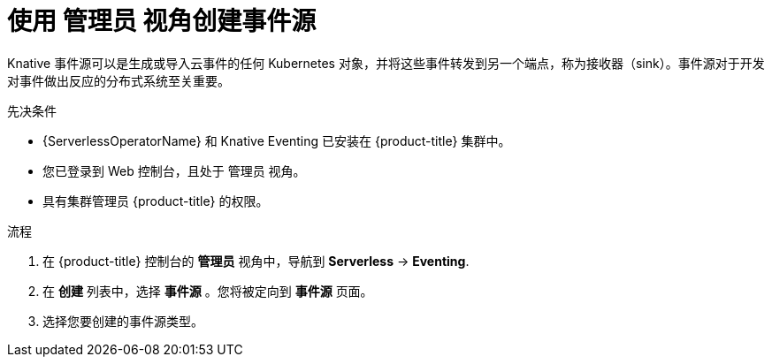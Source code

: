// Module included in the following assemblies:
//
// * serverless/admin_guide/serverless-cluster-admin-eventing.adoc

:_content-type: PROCEDURE
[id="serverless-creating-event-source-admin-web-console_{context}"]
= 使用 管理员 视角创建事件源

Knative 事件源可以是生成或导入云事件的任何 Kubernetes 对象，并将这些事件转发到另一个端点，称为接收器（sink）。事件源对于开发对事件做出反应的分布式系统至关重要。

.先决条件

* {ServerlessOperatorName} 和 Knative Eventing 已安装在 {product-title} 集群中。

* 您已登录到 Web 控制台，且处于 管理员 视角。

* 具有集群管理员 {product-title} 的权限。

.流程

. 在 {product-title} 控制台的 *管理员*  视角中，导航到 *Serverless* -> *Eventing*.
. 在  *创建* 列表中，选择  *事件源* 。您将被定向到 *事件源* 页面。
. 选择您要创建的事件源类型。
